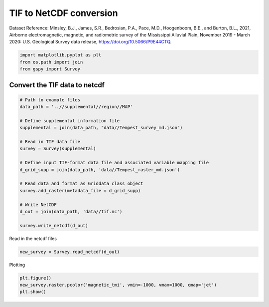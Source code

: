 
.. DO NOT EDIT.
.. THIS FILE WAS AUTOMATICALLY GENERATED BY SPHINX-GALLERY.
.. TO MAKE CHANGES, EDIT THE SOURCE PYTHON FILE:
.. "examples/The_GS_Standard/plot_tif_to_netcdf.py"
.. LINE NUMBERS ARE GIVEN BELOW.

.. only:: html

    .. note::
        :class: sphx-glr-download-link-note

        Click :ref:`here <sphx_glr_download_examples_The_GS_Standard_plot_tif_to_netcdf.py>`
        to download the full example code

.. rst-class:: sphx-glr-example-title

.. _sphx_glr_examples_The_GS_Standard_plot_tif_to_netcdf.py:


TIF to NetCDF conversion
-------------------------
Dataset Reference:
Minsley, B.J., James, S.R., Bedrosian, P.A., Pace, M.D., Hoogenboom, B.E., and Burton, B.L., 2021, Airborne electromagnetic, magnetic, and radiometric survey of the Mississippi Alluvial Plain, November 2019 - March 2020: U.S. Geological Survey data release, https://doi.org/10.5066/P9E44CTQ.

.. GENERATED FROM PYTHON SOURCE LINES 9-13

.. code-block:: default

    import matplotlib.pyplot as plt
    from os.path import join
    from gspy import Survey








.. GENERATED FROM PYTHON SOURCE LINES 14-16

Convert the TIF data to netcdf
++++++++++++++++++++++++++++++

.. GENERATED FROM PYTHON SOURCE LINES 16-37

.. code-block:: default


    # Path to example files
    data_path = '..//supplemental//region//MAP'

    # Define supplemental information file
    supplemental = join(data_path, "data//Tempest_survey_md.json")

    # Read in TIF data file
    survey = Survey(supplemental)

    # Define input TIF-format data file and associated variable mapping file
    d_grid_supp = join(data_path, 'data//Tempest_raster_md.json')

    # Read data and format as Griddata class object
    survey.add_raster(metadata_file = d_grid_supp)

    # Write NetCDF
    d_out = join(data_path, 'data//tif.nc')

    survey.write_netcdf(d_out)








.. GENERATED FROM PYTHON SOURCE LINES 38-39

Read in the netcdf files

.. GENERATED FROM PYTHON SOURCE LINES 39-41

.. code-block:: default

    new_survey = Survey.read_netcdf(d_out)








.. GENERATED FROM PYTHON SOURCE LINES 42-43

Plotting

.. GENERATED FROM PYTHON SOURCE LINES 43-45

.. code-block:: default

    plt.figure()
    new_survey.raster.pcolor('magnetic_tmi', vmin=-1000, vmax=1000, cmap='jet')
    plt.show()


.. image-sg:: /examples/The_GS_Standard/images/sphx_glr_plot_tif_to_netcdf_001.png
   :alt: spatial_ref = 0.0
   :srcset: /examples/The_GS_Standard/images/sphx_glr_plot_tif_to_netcdf_001.png
   :class: sphx-glr-single-img






.. rst-class:: sphx-glr-timing

   **Total running time of the script:** ( 0 minutes  0.939 seconds)


.. _sphx_glr_download_examples_The_GS_Standard_plot_tif_to_netcdf.py:

.. only:: html

  .. container:: sphx-glr-footer sphx-glr-footer-example


    .. container:: sphx-glr-download sphx-glr-download-python

      :download:`Download Python source code: plot_tif_to_netcdf.py <plot_tif_to_netcdf.py>`

    .. container:: sphx-glr-download sphx-glr-download-jupyter

      :download:`Download Jupyter notebook: plot_tif_to_netcdf.ipynb <plot_tif_to_netcdf.ipynb>`


.. only:: html

 .. rst-class:: sphx-glr-signature

    `Gallery generated by Sphinx-Gallery <https://sphinx-gallery.github.io>`_

